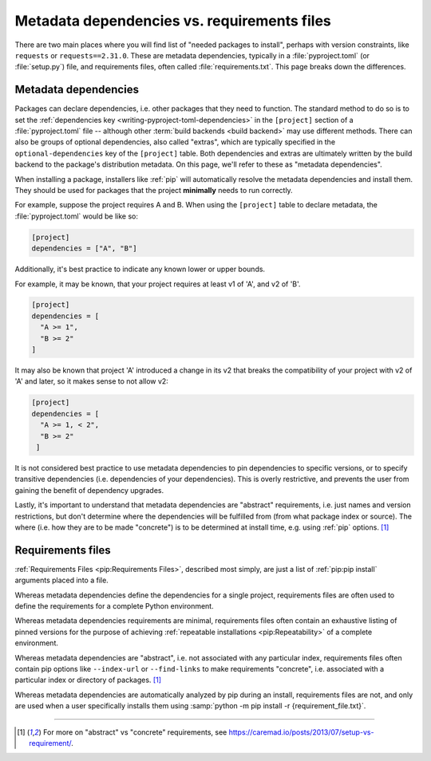 .. _`install_requires vs requirements files`:

============================================
Metadata dependencies vs. requirements files
============================================

There are two main places where you will find list of "needed packages to
install", perhaps with version constraints, like ``requests`` or
``requests==2.31.0``. These are metadata dependencies, typically in a
:file:`pyproject.toml` (or :file:`setup.py`) file, and requirements files, often called
:file:`requirements.txt`. This page breaks down the differences.

Metadata dependencies
=====================

Packages can declare dependencies, i.e. other packages that they need to
function. The standard method to do so is to set the :ref:`dependencies key
<writing-pyproject-toml-dependencies>` in the ``[project]`` section of a
:file:`pyproject.toml` file -- although other :term:`build backends <build backend>`
may use different methods. There can also be groups of optional dependencies,
also called "extras", which are typically specified in the
``optional-dependencies`` key of the ``[project]`` table. Both dependencies and
extras are ultimately written by the build backend to the package's distribution
metadata. On this page, we'll refer to these as "metadata dependencies".

When installing a package, installers like :ref:`pip` will automatically resolve
the metadata dependencies and install them. They should be used for packages that the project
**minimally** needs to run correctly.

For example, suppose the project requires A and B. When using the ``[project]``
table to declare metadata, the :file:`pyproject.toml` would be like so:

.. code-block:: toml

   [project]
   dependencies = ["A", "B"]

Additionally, it's best practice to indicate any known lower or upper bounds.

For example, it may be known, that your project requires at least v1 of 'A', and
v2 of 'B'.

.. code-block:: toml

   [project]
   dependencies = [
     "A >= 1",
     "B >= 2"
   ]

It may also be known that project 'A' introduced a change in its v2
that breaks the compatibility of your project with v2 of 'A' and later,
so it makes sense to not allow v2:

.. code-block:: toml

   [project]
   dependencies = [
     "A >= 1, < 2",
     "B >= 2"
    ]

It is not considered best practice to use metadata dependencies to pin
dependencies to specific versions, or to specify transitive dependencies
(i.e. dependencies of your dependencies).  This is overly restrictive, and
prevents the user from gaining the benefit of dependency upgrades.

Lastly, it's important to understand that metadata dependencies are "abstract"
requirements, i.e. just names and version restrictions, but don't determine
where the dependencies will be fulfilled from (from what package index or
source). The where (i.e. how they are to be made "concrete") is to be determined
at install time, e.g. using :ref:`pip` options. [1]_


Requirements files
==================

:ref:`Requirements Files <pip:Requirements Files>`, described most simply, are
just a list of :ref:`pip:pip install` arguments placed into a file.

Whereas metadata dependencies define the dependencies for a single
project, requirements files are often used to define the requirements
for a complete Python environment.

Whereas metadata dependencies requirements are minimal, requirements files
often contain an exhaustive listing of pinned versions for the purpose of
achieving :ref:`repeatable installations <pip:Repeatability>` of a complete
environment.

Whereas metadata dependencies are "abstract", i.e. not associated with any
particular index, requirements files often contain pip options like
``--index-url`` or ``--find-links`` to make requirements "concrete", i.e.
associated with a particular index or directory of packages. [1]_

Whereas metadata dependencies are automatically analyzed by pip during an
install, requirements files are not, and only are used when a user specifically
installs them using :samp:`python -m pip install -r {requirement_file.txt}`.

----

.. [1] For more on "abstract" vs "concrete" requirements, see
       https://caremad.io/posts/2013/07/setup-vs-requirement/.

